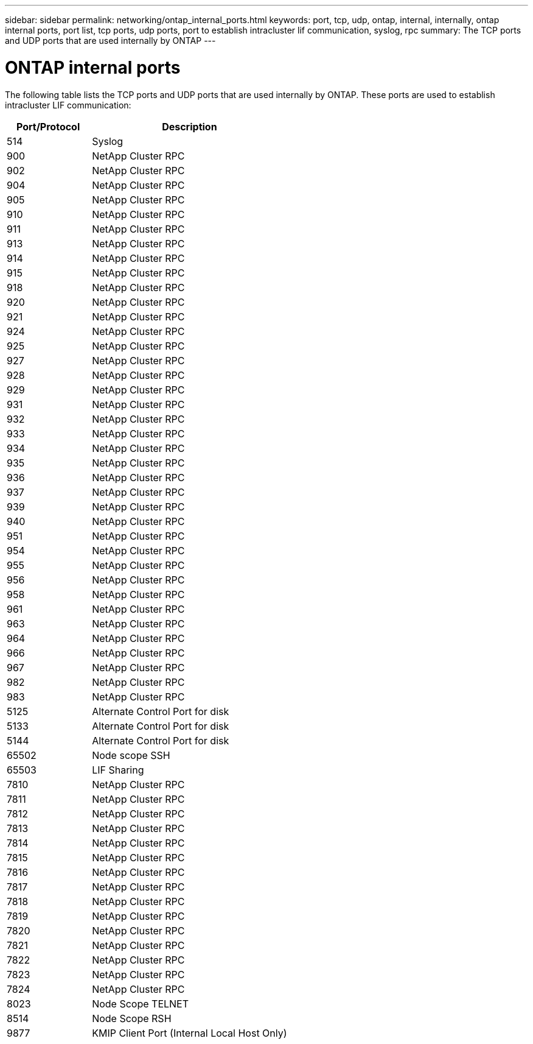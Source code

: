 ---
sidebar: sidebar
permalink: networking/ontap_internal_ports.html
keywords: port, tcp, udp, ontap, internal, internally, ontap internal ports, port list, tcp ports, udp ports, port to establish intracluster lif communication, syslog, rpc
summary: The TCP ports and UDP ports that are used internally by ONTAP
---

= ONTAP internal ports
:hardbreaks:
:nofooter:
:icons: font
:linkattrs:
:imagesdir: ./media/



[.lead]
The following table lists the TCP ports and UDP ports that are used internally by ONTAP. These ports are used to establish intracluster LIF communication:

[cols="30,70"]
|===

h|Port/Protocol h|Description

|514
|Syslog
|900
|NetApp Cluster RPC
|902
|NetApp Cluster RPC
|904
|NetApp Cluster RPC
|905
|NetApp Cluster RPC
|910
|NetApp Cluster RPC
|911
|NetApp Cluster RPC
|913
|NetApp Cluster RPC
|914
|NetApp Cluster RPC
|915
|NetApp Cluster RPC
|918
|NetApp Cluster RPC
|920
|NetApp Cluster RPC
|921
|NetApp Cluster RPC
|924
|NetApp Cluster RPC
|925
|NetApp Cluster RPC
|927
|NetApp Cluster RPC
|928
|NetApp Cluster RPC
|929
|NetApp Cluster RPC
|931
|NetApp Cluster RPC
|932
|NetApp Cluster RPC
|933
|NetApp Cluster RPC
|934
|NetApp Cluster RPC
|935
|NetApp Cluster RPC
|936
|NetApp Cluster RPC
|937
|NetApp Cluster RPC
|939
|NetApp Cluster RPC
|940
|NetApp Cluster RPC
|951
|NetApp Cluster RPC
|954
|NetApp Cluster RPC
|955
|NetApp Cluster RPC
|956
|NetApp Cluster RPC
|958
|NetApp Cluster RPC
|961
|NetApp Cluster RPC
|963
|NetApp Cluster RPC
|964
|NetApp Cluster RPC
|966
|NetApp Cluster RPC
|967
|NetApp Cluster RPC
|982
|NetApp Cluster RPC
|983
|NetApp Cluster RPC
|5125
|Alternate Control Port for disk
|5133
|Alternate Control Port for disk
|5144
|Alternate Control Port for disk
|65502
|Node scope SSH
|65503
|LIF Sharing
|7810
|NetApp Cluster RPC
|7811
|NetApp Cluster RPC
|7812
|NetApp Cluster RPC
|7813
|NetApp Cluster RPC
|7814
|NetApp Cluster RPC
|7815
|NetApp Cluster RPC
|7816
|NetApp Cluster RPC
|7817
|NetApp Cluster RPC
|7818
|NetApp Cluster RPC
|7819
|NetApp Cluster RPC
|7820
|NetApp Cluster RPC
|7821
|NetApp Cluster RPC
|7822
|NetApp Cluster RPC
|7823
|NetApp Cluster RPC
|7824
|NetApp Cluster RPC
|8023
|Node Scope TELNET
|8514
|Node Scope RSH
|9877
|KMIP Client Port (Internal Local Host Only)
|===

// 10 august 2023, ontapdoc 1269 + BURT 1450497